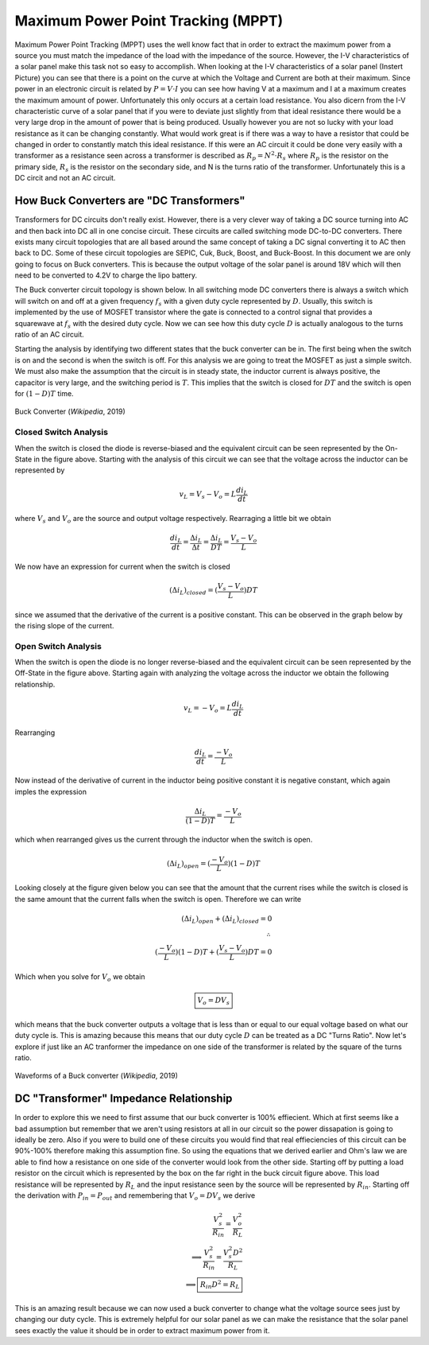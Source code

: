 Maximum Power Point Tracking (MPPT)
===================================

Maximum Power Point Tracking (MPPT) uses the well know fact that in order to extract the maximum power from a source you must match the impedance of the load with the impedance of the source. 
However, the I-V characteristics of a solar panel make this task not so easy to accomplish. When looking at the I-V characteristics of a solar panel (Instert Picture) you can see that there is a point on the curve at which the Voltage and Current are both at their maximum. 
Since power in an electronic circuit is related by :math:`P=V\cdot I` you can see how having V at a maximum and I at a maximum creates the maximum amount of power. 
Unfortunately this only occurs at a certain load resistance. You also dicern from the I-V characteristic curve of a solar panel that if you were to deviate just slightly from that ideal resistance there would be a very large drop in the amount of power that is being produced. 
Usually however you are not so lucky with your load resistance as it can be changing constantly. What would work great is if there was a way to have a resistor that could be changed in order to constantly match this ideal resistance. If this were an AC circuit it could be done very easily with a transformer as a resistance seen across a transformer is described as :math:`R_p = N^2 \cdot R_s` where :math:`R_p` is the resistor on the primary side, :math:`R_s` is the resistor on the secondary side, and N is the turns ratio of the transformer. Unfortunately this is a DC circit and not an AC circuit.  

How Buck Converters are "DC Transformers"
----------------------------------------------
Transformers for DC circuits don't really exist. However, there is a very clever way of taking a DC source turning into AC and then back into DC all in one concise circuit. These circuits are called switching mode DC-to-DC converters. There exists many circuit topologies that are all based around the same concept of taking a DC signal converting it to AC then back to DC. Some of these circuit topologies are SEPIC, Cuk, Buck, Boost, and Buck-Boost. In this document we are only going to focus on Buck converters. This is because the output voltage of the solar panel is around 18V which will then need to be converted to 4.2V to charge the lipo battery. 

The Buck converter circuit topology is shown below. In all switching mode DC converters there is always a switch which will switch on and off at a given frequency :math:`f_s` with a given duty cycle represented by :math:`D`.
Usually, this switch is implemented by the use of MOSFET transistor where the gate is connected to a control signal that provides a squarewave at :math:`f_s` with the desired duty cycle. 
Now we can see how this duty cycle :math:`D` is actually analogous to the turns ratio of an AC circuit.

Starting the analysis by identifying two different states that the buck converter can be in. The first being when the switch is on and the second is when the switch is off. For this analysis we are going to treat the MOSFET as just a simple switch. We must also make the assumption that the circuit is in steady state, the inductor current is always positive, the capacitor is very large, and the switching period is :math:`T`. This implies that the switch is closed for :math:`DT` and the switch is open for :math:`(1-D)T` time. 


.. figure:: Buck.svg
   :width: 400px
   :align: center
   :height: 200px
   :alt: Buck Converter
   :figclass: align center

   Buck Converter (*Wikipedia*, 2019)

Closed Switch Analysis
^^^^^^^^^^^^^^^^^^^^^^

When the switch is closed the diode is reverse-biased and the equivalent circuit can be seen represented by the On-State in the figure above. Starting with the analysis of this circuit we can see that the 
voltage across the inductor can be represented by

.. math::

   v_L = V_s - V_o = L\frac{di_L}{dt}

where :math:`V_s` and :math:`V_o` are the source and output voltage respectively. Rearraging a little bit we obtain

.. math::

   \frac{di_L}{dt} = \frac{\Delta i_L}{\Delta t} = \frac{\Delta i_L}{DT} = \frac{V_s-V_o}{L}

We now have an expression for current when the switch is closed 

.. math::
   
   (\Delta i_L)_{closed} = (\frac{V_s-V_o}{L})DT

since we assumed that the derivative of the current is a positive constant. This can be observed in the graph below by the rising slope of the current.

Open Switch Analysis
^^^^^^^^^^^^^^^^^^^^

When the switch is open the diode is no longer reverse-biased and the equivalent circuit can be seen represented by the Off-State in the figure above. Starting again with analyzing the voltage across the inductor we obtain the following relationship.

.. math::

   v_L = - V_o = L\frac{di_L}{dt}

Rearranging

.. math::

   \frac{di_L}{dt} = \frac{-V_o}{L}
   
Now instead of the derivative of current in the inductor being positive constant it is negative constant, which again imples the expression

.. math::

   \frac{\Delta i_L}{(1-D)T} = \frac{-V_o}{L}

which when rearranged gives us the current through the inductor when the switch is open.

.. math::
   
   (\Delta i_L)_{open} = (\frac{-V_o}{L})(1-D)T

Looking closely at the figure given below you can see that the amount that the current rises while the switch is closed is the same amount that the current falls when the switch is open. Therefore we can write

.. math::

   
   (\Delta i_L)_{open} + (\Delta i_L)_{closed} = 0 \\
   \therefore \\
   (\frac{-V_o}{L})(1-D)T + (\frac{V_s-V_o}{L})DT = 0

Which when you solve for :math:`V_o` we obtain 

.. math::

   \boxed{V_o = DV_s}

which means that the buck converter outputs a voltage that is less than or equal to our equal voltage based on what our duty cycle is. This is amazing because this means that our duty cycle :math:`D` can be treated as a DC "Turns Ratio". Now let's explore if just like an AC tranformer the impedance on one side of the transformer is related by the square of the turns ratio. 

.. figure:: Buck_Waves.png
   :width: 400px
   :align: center
   :height: 250px
   :alt: Waveforms
   :figclass: align center

   Waveforms of a Buck converter (*Wikipedia*, 2019)

DC "Transformer" Impedance Relationship
---------------------------------------

In order to explore this we need to first assume that our buck converter is 100% effiecient. Which at first seems like a bad assumption but remember that we aren't using resistors at all in our circuit so the power dissapation is going to ideally be zero. Also if you were to build one of these circuits you would find that real effieciencies of this circuit can be 90%-100% therefore making this assumption fine. So using the equations that we derived earlier and Ohm's law we are able to find how a resistance on one side of the converter would look from the other side. Starting off by putting a load resistor on the circuit which is represented by the box on the far right in the buck circuit figure above. This load resistance will be represented by :math:`R_L` and the input resistance seen by the source will be represented by :math:`R_{in}`. Starting off the derivation with :math:`P_{in}=P_{out}` and remembering that :math:`V_o = DV_s` we derive

.. math::

   \frac{V_s^2}{R_{in}} = \frac{V_o^2}{R_{L}}
   \\\implies
   \frac{V_s^2}{R_{in}} = \frac{V_s^2D^2}{R_L}
   \\\implies
   \boxed{R_{in}D^2 = R_L}

This is an amazing result because we can now used a buck converter to change what the voltage source sees just by changing our duty cycle. This is extremely helpful for our solar panel as we can make the resistance that the solar panel sees exactly the value it should be in order to extract maximum power from it.
